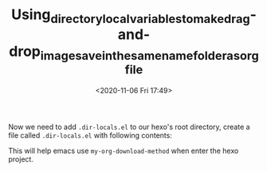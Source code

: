 # -*- eval: (setq org-download-image-dir (concat default-directory "./static/Using_directory_local_variables_to_make_drag-and-drop_image_save_in_the_same_name_folder_as_org_file/")); -*-
:PROPERTIES:
:ID:       B3C22684-337B-4A3A-AAA2-A03D6CC04E7E
:END:
#+LATEX_CLASS: my-article

#+DATE: <2020-11-06 Fri 17:49>
#+TITLE: Using_directory_local_variables_to_make_drag-and-drop_image_save_in_the_same_name_folder_as_org_file

Now we need to add =.dir-locals.el= to our hexo's root directory, create a file called =.dir-locals.el= with following contents:

#+BEGIN_SRC emacs-lisp :results raw drawer values list :exports no-eval
((nil
  .
  ((eval
    .
    (progn

      ;; make drag-and-drop image save in the same name folder as org file
      ;; ex: `aa-bb-cc.org' then save image test.png to `aa-bb-cc/test.png'
      (defun my-org-download-method (link)
        (let ((filename
               (file-name-nondirectory
                (car (url-path-and-query
                      (url-generic-parse-url link)))))
              (dirname (file-name-sans-extension (buffer-name)) ))
          ;; if directory not exist, create it
          (unless (file-exists-p dirname)
            (make-directory dirname))
          ;; return the path to save the download files
          (expand-file-name filename dirname)))

      ;; only modify `org-download-method' in this project
      (setq-local org-download-method 'my-org-download-method)

      )))))
#+END_SRC

This will help emacs use =my-org-download-method= when enter the hexo project.
